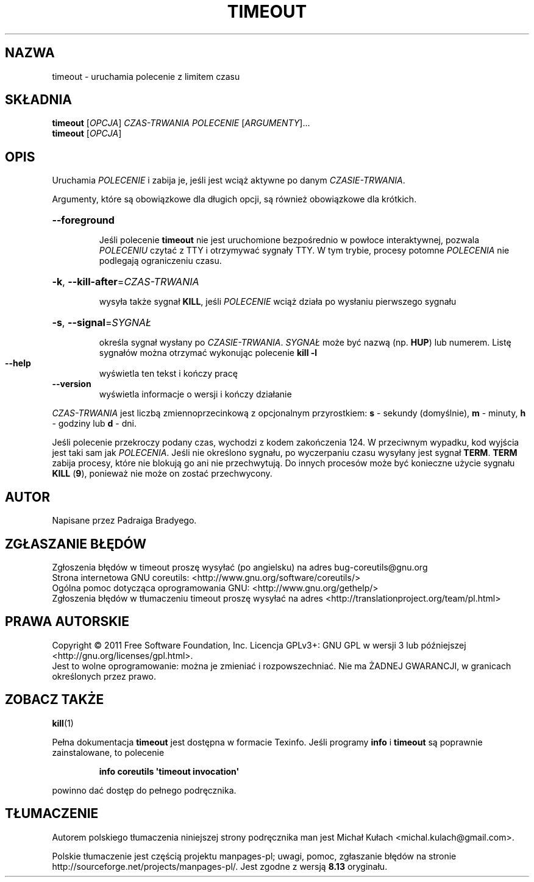 .\" DO NOT MODIFY THIS FILE!  It was generated by help2man 1.35.
.\"*******************************************************************
.\"
.\" This file was generated with po4a. Translate the source file.
.\"
.\"*******************************************************************
.\" This file is distributed under the same license as original manpage
.\" Copyright of the original manpage:
.\" Copyright © 1984-2008 Free Software Foundation, Inc. (GPL-3+)
.\" Copyright © of Polish translation:
.\" Michał Kułach <michal.kulach@gmail.com>, 2012.
.TH TIMEOUT 1 "wrzesień 2011" "GNU coreutils 8.12.197\-032bb" "Polecenia użytkownika"
.SH NAZWA
timeout \- uruchamia polecenie z limitem czasu
.SH SKŁADNIA
\fBtimeout\fP [\fIOPCJA\fP] \fICZAS\-TRWANIA POLECENIE \fP[\fIARGUMENTY\fP]...
.br
\fBtimeout\fP [\fIOPCJA\fP]
.SH OPIS
.\" Add any additional description here
.PP
Uruchamia \fIPOLECENIE\fP i zabija je, jeśli jest wciąż aktywne po danym
\fICZASIE\-TRWANIA\fP.
.PP
Argumenty, które są obowiązkowe dla długich opcji, są również obowiązkowe
dla krótkich.
.HP
\fB\-\-foreground\fP
.IP
Jeśli polecenie \fBtimeout\fP nie jest uruchomione bezpośrednio w powłoce
interaktywnej, pozwala \fIPOLECENIU\fP czytać z TTY i otrzymywać sygnały TTY. W
tym trybie, procesy potomne \fIPOLECENIA\fP nie podlegają ograniczeniu czasu.
.HP
\fB\-k\fP, \fB\-\-kill\-after\fP=\fICZAS\-TRWANIA\fP
.IP
wysyła także sygnał \fBKILL\fP, jeśli \fIPOLECENIE\fP wciąż działa po wysłaniu
pierwszego sygnału
.HP
\fB\-s\fP, \fB\-\-signal\fP=\fISYGNAŁ\fP
.IP
określa sygnał wysłany po \fICZASIE\-TRWANIA\fP. \fISYGNAŁ\fP może być nazwą
(np. \fBHUP\fP) lub numerem. Listę sygnałów można otrzymać wykonując polecenie
\fBkill \-l\fP
.TP 
\fB\-\-help\fP
wyświetla ten tekst i kończy pracę
.TP 
\fB\-\-version\fP
wyświetla informacje o wersji i kończy działanie
.PP
\fICZAS\-TRWANIA\fP jest liczbą zmiennoprzecinkową z opcjonalnym przyrostkiem:
\fBs\fP \- sekundy (domyślnie), \fBm\fP \- minuty, \fBh\fP \- godziny lub \fBd\fP \- dni.
.PP
Jeśli polecenie przekroczy podany czas, wychodzi z kodem zakończenia 124. W
przeciwnym wypadku, kod wyjścia jest taki sam jak \fIPOLECENIA\fP. Jeśli nie
określono sygnału, po wyczerpaniu czasu wysyłany jest sygnał
\fBTERM\fP. \fBTERM\fP zabija procesy, które nie blokują go ani nie
przechwytują. Do innych procesów może być konieczne użycie sygnału \fBKILL\fP
(\fB9\fP), ponieważ nie może on zostać przechwycony.
.SH AUTOR
Napisane przez Padraiga Bradyego.
.SH ZGŁASZANIE\ BŁĘDÓW
Zgłoszenia błędów w timeout proszę wysyłać (po angielsku) na adres
bug\-coreutils@gnu.org
.br
Strona internetowa GNU coreutils:
<http://www.gnu.org/software/coreutils/>
.br
Ogólna pomoc dotycząca oprogramowania GNU:
<http://www.gnu.org/gethelp/>
.br
Zgłoszenia błędów w tłumaczeniu timeout proszę wysyłać na adres
<http://translationproject.org/team/pl.html>
.SH PRAWA\ AUTORSKIE
Copyright \(co 2011 Free Software Foundation, Inc. Licencja GPLv3+: GNU GPL
w wersji 3 lub późniejszej <http://gnu.org/licenses/gpl.html>.
.br
Jest to wolne oprogramowanie: można je zmieniać i rozpowszechniać. Nie ma
ŻADNEJ\ GWARANCJI, w granicach określonych przez prawo.
.SH "ZOBACZ TAKŻE"
\fBkill\fP(1)
.PP
Pełna dokumentacja \fBtimeout\fP jest dostępna w formacie Texinfo. Jeśli
programy \fBinfo\fP i \fBtimeout\fP są poprawnie zainstalowane, to polecenie
.IP
\fBinfo coreutils \(aqtimeout invocation\(aq\fP
.PP
powinno dać dostęp do pełnego podręcznika.
.SH TŁUMACZENIE
Autorem polskiego tłumaczenia niniejszej strony podręcznika man jest
Michał Kułach <michal.kulach@gmail.com>.
.PP
Polskie tłumaczenie jest częścią projektu manpages-pl; uwagi, pomoc, zgłaszanie błędów na stronie http://sourceforge.net/projects/manpages-pl/. Jest zgodne z wersją \fB 8.13 \fPoryginału.
